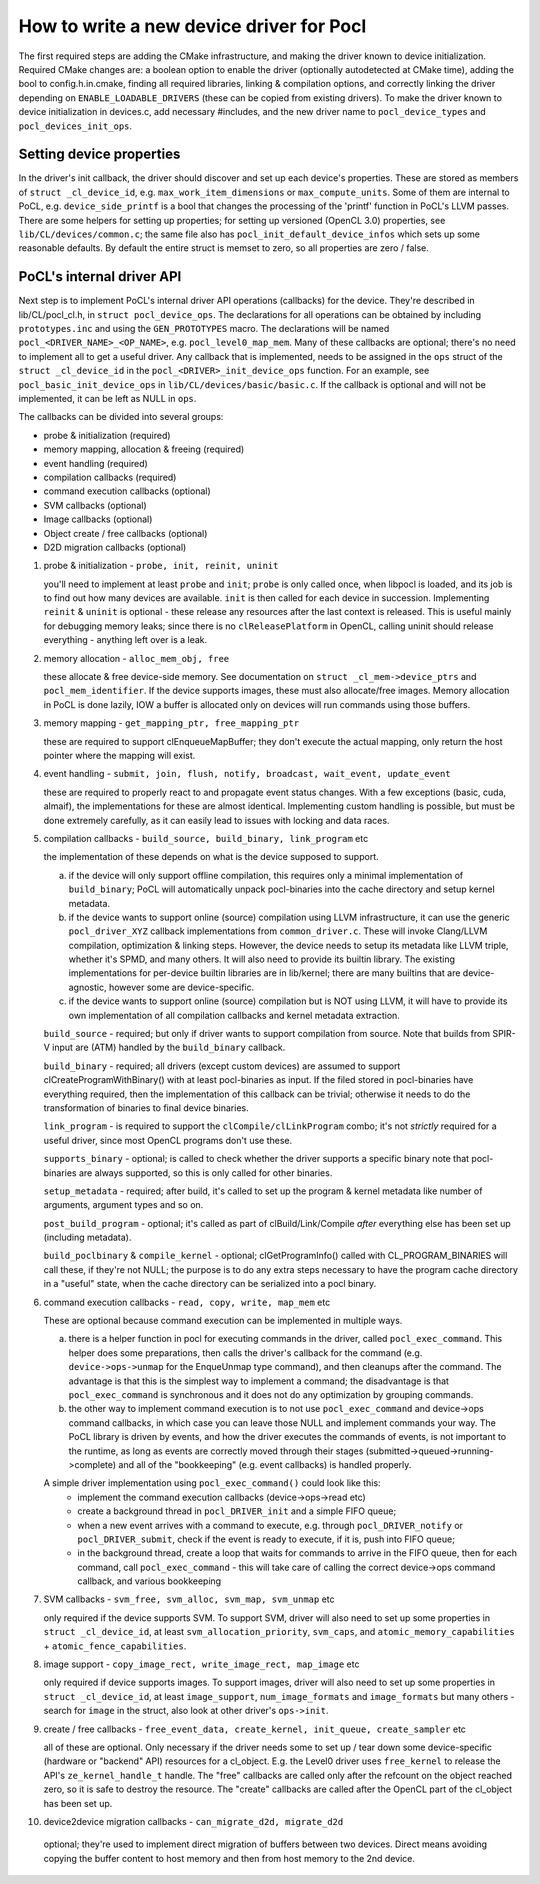 =========================================
How to write a new device driver for Pocl
=========================================

The first required steps are adding the CMake infrastructure, and
making the driver known to device initialization. Required CMake
changes are: a boolean option to enable the driver (optionally
autodetected at CMake time), adding the bool to config.h.in.cmake,
finding all required libraries, linking & compilation options,
and correctly linking the driver depending on ``ENABLE_LOADABLE_DRIVERS``
(these can be copied from existing drivers). To make the driver known
to device initialization in devices.c, add necessary #includes, and
the new driver name to ``pocl_device_types`` and ``pocl_devices_init_ops``.

Setting device properties
-----------------------------------

In the driver's init callback, the driver should discover and set up each device's properties.
These are stored as members of ``struct _cl_device_id``, e.g. ``max_work_item_dimensions`` or
``max_compute_units``. Some of them are internal to PoCL, e.g. ``device_side_printf`` is a bool
that changes the processing of the 'printf' function in PoCL's LLVM passes. There are some helpers
for setting up properties; for setting up versioned (OpenCL 3.0) properties, see ``lib/CL/devices/common.c``;
the same file also has ``pocl_init_default_device_infos`` which sets up some reasonable defaults.
By default the entire struct is memset to zero, so all properties are zero / false.


PoCL's internal driver API
-----------------------------------

Next step is to implement PoCL's internal driver API operations (callbacks) for the device.
They're described in lib/CL/pocl_cl.h, in ``struct pocl_device_ops``. The declarations for all
operations can be obtained by including ``prototypes.inc`` and using the ``GEN_PROTOTYPES`` macro.
The declarations will be named ``pocl_<DRIVER_NAME>_<OP_NAME>``, e.g. ``pocl_level0_map_mem``.
Many of these callbacks are optional; there's no need to implement all to get a useful driver.
Any callback that is implemented, needs to be assigned in the ``ops`` struct of the
``struct _cl_device_id`` in the ``pocl_<DRIVER>_init_device_ops`` function. For an example, see
``pocl_basic_init_device_ops`` in ``lib/CL/devices/basic/basic.c``. If the callback is optional
and will not be implemented, it can be left as NULL in ``ops``.

The callbacks can be divided into several groups:

* probe & initialization (required)
* memory mapping, allocation & freeing (required)
* event handling (required)
* compilation callbacks (required)
* command execution callbacks (optional)
* SVM callbacks (optional)
* Image callbacks (optional)
* Object create / free callbacks (optional)
* D2D migration callbacks (optional)

1. probe & initialization - ``probe, init, reinit, uninit``

   you'll need to implement at least ``probe`` and ``init``; ``probe`` is only called once, when
   libpocl is loaded, and its job is to find out how many devices are available.
   ``init`` is then called for each device in succession. Implementing ``reinit`` & ``uninit``
   is optional - these release any resources after the last context is released.
   This is useful mainly for debugging memory leaks; since there is no ``clReleasePlatform``
   in OpenCL, calling uninit should release everything - anything left over is a leak.

2. memory allocation - ``alloc_mem_obj, free``

   these allocate & free device-side memory. See documentation on ``struct _cl_mem->device_ptrs``
   and ``pocl_mem_identifier``. If the device supports images, these must also allocate/free images.
   Memory allocation in PoCL is done lazily, IOW a buffer is allocated only on devices will run
   commands using those buffers.

3. memory mapping - ``get_mapping_ptr, free_mapping_ptr``

   these are required to support clEnqueueMapBuffer; they don't execute the actual mapping,
   only return the host pointer where the mapping will exist.

4. event handling - ``submit, join, flush, notify, broadcast, wait_event, update_event``

   these are required to properly react to and propagate event status changes. With a few exceptions
   (basic, cuda, almaif), the implementations for these are almost identical. Implementing custom
   handling is possible, but must be done extremely carefully, as it can easily lead to issues
   with locking and data races.

5. compilation callbacks - ``build_source, build_binary, link_program`` etc

   the implementation of these depends on what is the device supposed to support.

   a. if the device will only support offline compilation, this requires only a minimal
      implementation of ``build_binary``; PoCL will automatically unpack pocl-binaries
      into the cache directory and setup kernel metadata.

   b. if the device wants to support online (source) compilation using LLVM infrastructure,
      it can use the generic ``pocl_driver_XYZ`` callback implementations from ``common_driver.c``.
      These will invoke Clang/LLVM compilation, optimization & linking steps.
      However, the device needs to setup its metadata like LLVM triple, whether it's SPMD,
      and many others. It will also need to provide its builtin library. The existing
      implementations for per-device builtin libraries are in lib/kernel; there are many
      builtins that are device-agnostic, however some are device-specific.

   c. if the device wants to support online (source) compilation but is NOT using LLVM,
      it will have to provide its own implementation of all compilation callbacks and
      kernel metadata extraction.

   ``build_source`` - required; but only if driver wants to support compilation from source.
   Note that builds from SPIR-V input are (ATM) handled by the ``build_binary`` callback.

   ``build_binary`` - required; all drivers (except custom devices) are assumed to support
   clCreateProgramWithBinary() with at least pocl-binaries as input. If the filed stored
   in pocl-binaries have everything required, then the implementation of this callback can be
   trivial; otherwise it needs to do the transformation of binaries to final device binaries.

   ``link_program`` - is required to support the ``clCompile/clLinkProgram`` combo; it's not
   *strictly* required for a useful driver, since most OpenCL programs don't use these.

   ``supports_binary`` - optional; is called to check whether the driver supports a specific binary
   note that pocl-binaries are always supported, so this is only called for other binaries.

   ``setup_metadata`` - required; after build, it's called to set up the
   program & kernel metadata like number of arguments, argument types and so on.

   ``post_build_program`` - optional; it's called as part of clBuild/Link/Compile
   *after* everything else has been set up (including metadata).

   ``build_poclbinary`` & ``compile_kernel`` - optional; clGetProgramInfo() called
   with CL_PROGRAM_BINARIES will call these, if they're not NULL; the purpose is
   to do any extra steps necessary to have the program cache directory in a "useful"
   state, when the cache directory can be serialized into a pocl binary.

6. command execution callbacks - ``read, copy, write, map_mem`` etc

   These are optional because command execution can be implemented in multiple ways.

   a. there is a helper function in pocl for executing commands in the driver, called ``pocl_exec_command``.
      This helper does some preparations, then calls the driver's callback for the command (e.g.
      ``device->ops->unmap`` for the EnqueUnmap type command), and then cleanups after the command.
      The advantage is that this is the simplest way to implement a command; the disadvantage is
      that ``pocl_exec_command`` is synchronous and it does not do any optimization
      by grouping commands.

   b. the other way to implement command execution is to not use ``pocl_exec_command`` and
      device->ops command callbacks, in which case you can leave those NULL and implement
      commands your way. The PoCL library is driven by events, and how the driver executes
      the commands of events, is not important to the runtime, as long as events are correctly
      moved through their stages (submitted->queued->running->complete) and all of the
      "bookkeeping" (e.g. event callbacks) is handled properly.

   A simple driver implementation using ``pocl_exec_command()`` could look like this:
     * implement the command execution callbacks (device->ops->read etc)
     * create a background thread in ``pocl_DRIVER_init`` and a simple FIFO queue;
     * when a new event arrives with a command to execute, e.g. through ``pocl_DRIVER_notify``
       or ``pocl_DRIVER_submit``, check if the event is ready to execute, if it is,
       push into FIFO queue;
     * in the background thread, create a loop that waits for commands to arrive in the FIFO queue,
       then for each command, call ``pocl_exec_command`` - this will take care of calling
       the correct device->ops command callback, and various bookkeeping

7. SVM callbacks - ``svm_free, svm_alloc, svm_map, svm_unmap`` etc

   only required if the device supports SVM. To support SVM, driver will also need to set up
   some properties in ``struct _cl_device_id``, at least ``svm_allocation_priority``, ``svm_caps``,
   and ``atomic_memory_capabilities`` + ``atomic_fence_capabilities``.

8. image support - ``copy_image_rect, write_image_rect, map_image`` etc

   only required if device supports images. To support images, driver will also need to set up
   some properties in ``struct _cl_device_id``, at least ``image_support``, ``num_image_formats``
   and ``image_formats`` but many others - search for ``image`` in the struct,
   also look at other driver's ``ops->init``.

9. create / free callbacks - ``free_event_data, create_kernel, init_queue, create_sampler`` etc

   all of these are optional. Only necessary if the driver needs some to set up / tear down
   some device-specific (hardware or "backend" API) resources for a cl_object. E.g. the Level0
   driver uses ``free_kernel`` to release the API's ``ze_kernel_handle_t`` handle. The "free"
   callbacks are called only after the refcount on the object reached zero, so it is safe
   to destroy the resource. The "create" callbacks are called after the OpenCL part of
   the cl_object has been set up.

10. device2device migration callbacks - ``can_migrate_d2d, migrate_d2d``

   optional; they're used to implement direct migration of buffers between
   two devices. Direct means avoiding copying the buffer content to
   host memory and then from host memory to the 2nd device.
